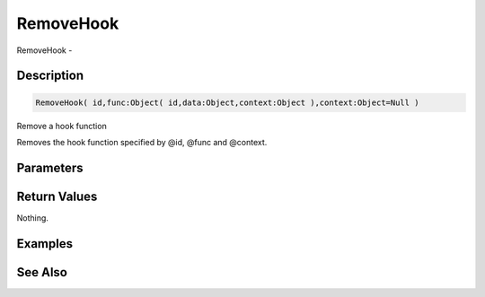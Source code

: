 .. _func_event_removehook:

==========
RemoveHook
==========

RemoveHook - 

Description
===========

.. code-block:: blitzmax

    RemoveHook( id,func:Object( id,data:Object,context:Object ),context:Object=Null )

Remove a hook function

Removes the hook function specified by @id, @func and @context.

Parameters
==========

Return Values
=============

Nothing.

Examples
========

See Also
========



